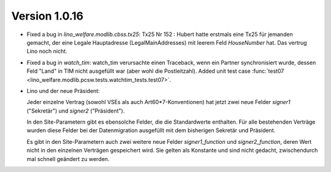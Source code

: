 Version 1.0.16
==============

- Fixed a bug in `lino_welfare.modlib.cbss.tx25`: 
  Tx25 Nr 152 : 
  Hubert hatte erstmals eine Tx25 für jemanden gemacht, der eine 
  Legale Hauptadresse (LegalMainAddresses) mit leerem 
  Feld `HouseNumber` hat. 
  Das vertrug Lino noch nicht.

- Fixed a bug in `watch_tim`: 
  watch_tim verursachte einen Traceback, wenn ein Partner 
  synchronisiert wurde, dessen Feld "Land" in TIM nicht 
  ausgefüllt war (aber wohl die Postleitzahl).
  Added unit test case :func:`test07 <lino_welfare.modlib.pcsw.tests.watchtim_tests.test07>`.

- Lino und der neue Präsident:

  Jeder einzelne Vertrag (sowohl VSEs als auch Art60*7-Konventionen) 
  hat jetzt zwei neue Felder `signer1` ("Sekretär") und `signer2` ("Präsident"). 
  
  In den Site-Parametern gibt es ebensolche Felder, die die 
  Standardwerte enthalten. Für alle bestehenden Verträge wurden diese Felder 
  bei der Datenmigration ausgefüllt mit dem bisherigen Sekretär und Präsident.
  
  Es gibt in den Site-Parametern auch zwei weitere neue Felder 
  `signer1_function` und `signer2_function`, deren Wert nicht 
  in den einzelnen Verträgen gespeichert wird. Sie gelten als Konstante 
  und sind nicht gedacht, zwischendurch mal schnell geändert zu werden.
  


